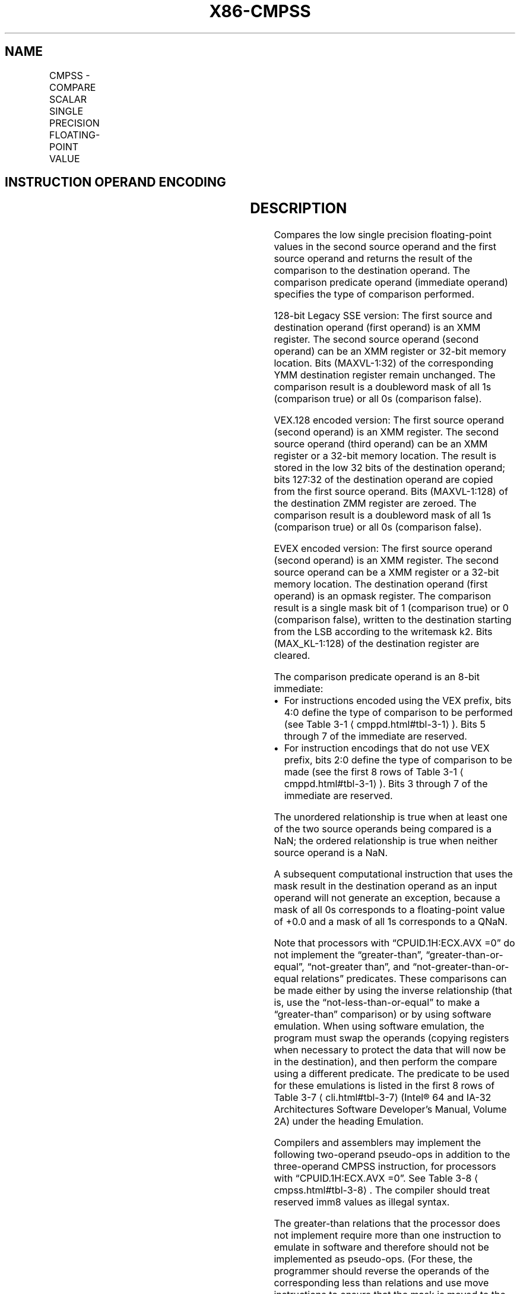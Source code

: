 '\" t
.nh
.TH "X86-CMPSS" "7" "December 2023" "Intel" "Intel x86-64 ISA Manual"
.SH NAME
CMPSS - COMPARE SCALAR SINGLE PRECISION FLOATING-POINT VALUE
.TS
allbox;
l l l l l 
l l l l l .
\fBOpcode/Instruction\fP	\fBOp / En\fP	\fB64/32 bit Mode Support\fP	\fBCPUID Feature Flag\fP	\fBDescription\fP
T{
F3 0F C2 /r ib CMPSS xmm1, xmm2/m32, imm8
T}	A	V/V	SSE	T{
Compare low single precision floating-point value in xmm2/m32 and xmm1 using bits 2:0 of imm8 as comparison predicate.
T}
T{
VEX.LIG.F3.0F.WIG C2 /r ib VCMPSS xmm1, xmm2, xmm3/m32, imm8
T}	B	V/V	AVX	T{
Compare low single precision floating-point value in xmm3/m32 and xmm2 using bits 4:0 of imm8 as comparison predicate.
T}
T{
EVEX.LLIG.F3.0F.W0 C2 /r ib VCMPSS k1 {k2}, xmm2, xmm3/m32{sae}, imm8
T}	C	V/V	AVX512F	T{
Compare low single precision floating-point value in xmm3/m32 and xmm2 using bits 4:0 of imm8 as comparison predicate with writemask k2 and leave the result in mask register k1.
T}
.TE

.SH INSTRUCTION OPERAND ENCODING
.TS
allbox;
l l l l l l 
l l l l l l .
\fBOp/En\fP	\fBTuple Type\fP	\fBOperand 1\fP	\fBOperand 2\fP	\fBOperand 3\fP	\fBOperand 4\fP
A	N/A	ModRM:reg (r, w)	ModRM:r/m (r)	imm8	N/A
B	N/A	ModRM:reg (w)	VEX.vvvv (r)	ModRM:r/m (r)	imm8
C	Tuple1 Scalar	ModRM:reg (w)	EVEX.vvvv (r)	ModRM:r/m (r)	imm8
.TE

.SH DESCRIPTION
Compares the low single precision floating-point values in the second
source operand and the first source operand and returns the result of
the comparison to the destination operand. The comparison predicate
operand (immediate operand) specifies the type of comparison performed.

.PP
128-bit Legacy SSE version: The first source and destination operand
(first operand) is an XMM register. The second source operand (second
operand) can be an XMM register or 32-bit memory location. Bits
(MAXVL-1:32) of the corresponding YMM destination register remain
unchanged. The comparison result is a doubleword mask of all 1s
(comparison true) or all 0s (comparison false).

.PP
VEX.128 encoded version: The first source operand (second operand) is an
XMM register. The second source operand (third operand) can be an XMM
register or a 32-bit memory location. The result is stored in the low 32
bits of the destination operand; bits 127:32 of the destination operand
are copied from the first source operand. Bits (MAXVL-1:128) of the
destination ZMM register are zeroed. The comparison result is a
doubleword mask of all 1s (comparison true) or all 0s (comparison
false).

.PP
EVEX encoded version: The first source operand (second operand) is an
XMM register. The second source operand can be a XMM register or a
32-bit memory location. The destination operand (first operand) is an
opmask register. The comparison result is a single mask bit of 1
(comparison true) or 0 (comparison false), written to the destination
starting from the LSB according to the writemask k2. Bits
(MAX_KL-1:128) of the destination register are cleared.

.PP
The comparison predicate operand is an 8-bit immediate:
.IP \(bu 2
For instructions encoded using the VEX prefix, bits 4:0 define the
type of comparison to be performed (see Table
3-1
\[la]cmppd.html#tbl\-3\-1\[ra]). Bits 5 through 7 of the immediate are
reserved.
.IP \(bu 2
For instruction encodings that do not use VEX prefix, bits 2:0
define the type of comparison to be made (see the first 8 rows of
Table 3-1
\[la]cmppd.html#tbl\-3\-1\[ra]). Bits 3 through 7 of the immediate
are reserved.

.PP
The unordered relationship is true when at least one of the two source
operands being compared is a NaN; the ordered relationship is true when
neither source operand is a NaN.

.PP
A subsequent computational instruction that uses the mask result in the
destination operand as an input operand will not generate an exception,
because a mask of all 0s corresponds to a floating-point value of +0.0
and a mask of all 1s corresponds to a QNaN.

.PP
Note that processors with “CPUID.1H:ECX.AVX =0” do not implement the
“greater-than”, “greater-than-or-equal”, “not-greater than”, and
“not-greater-than-or-equal relations” predicates. These comparisons can
be made either by using the inverse relationship (that is, use the
“not-less-than-or-equal” to make a “greater-than” comparison) or by
using software emulation. When using software emulation, the program
must swap the operands (copying registers when necessary to protect the
data that will now be in the destination), and then perform the compare
using a different predicate. The predicate to be used for these
emulations is listed in the first 8 rows of Table
3-7
\[la]cli.html#tbl\-3\-7\[ra] (Intel® 64 and IA-32 Architectures
Software Developer’s Manual, Volume 2A) under the heading Emulation.

.PP
Compilers and assemblers may implement the following two-operand
pseudo-ops in addition to the three-operand CMPSS instruction, for
processors with “CPUID.1H:ECX.AVX =0”. See Table
3-8
\[la]cmpss.html#tbl\-3\-8\[ra]\&. The compiler should treat reserved imm8 values
as illegal syntax.

.PP
The greater-than relations that the processor does not implement require
more than one instruction to emulate in software and therefore should
not be implemented as pseudo-ops. (For these, the programmer should
reverse the operands of the corresponding less than relations and use
move instructions to ensure that the mask is moved to the correct
destination register and that the source operand is left intact.)

.PP
Processors with “CPUID.1H:ECX.AVX =1” implement the full complement of
32 predicates shown in Table 3-7
\[la]cli.html#tbl\-3\-7\[ra], software emulation
is no longer needed. Compilers and assemblers may implement the
following three-operand pseudo-ops in addition to the four-operand
VCMPSS instruction. See Table 3-9
\[la]cmpss.html#tbl\-3\-9\[ra], where the
notations of reg1 reg2, and reg3 represent either XMM registers or YMM
registers. The compiler should treat reserved imm8 values as illegal
syntax. Alternately, intrinsics can map the pseudo-ops to pre-defined
constants to support a simpler intrinsic interface. Compilers and
assemblers may implement three-operand pseudo-ops for EVEX encoded
VCMPSS instructions in a similar fashion by extending the syntax listed
in Table 3-9
\[la]cmpss.html#tbl\-3\-9\[ra]\&.

.PP
Software should ensure VCMPSS is encoded with VEX.L=0. Encoding VCMPSS
with VEX.L=1 may encounter unpredictable behavior across different
processor generations.

.SH OPERATION
.EX
CASE (COMPARISON PREDICATE) OF
    0: OP3 := EQ_OQ; OP5 := EQ_OQ;
    1: OP3 := LT_OS; OP5 := LT_OS;
    2: OP3 := LE_OS; OP5 := LE_OS;
    3: OP3 := UNORD_Q; OP5 := UNORD_Q;
    4: OP3 := NEQ_UQ; OP5 := NEQ_UQ;
    5: OP3 := NLT_US; OP5 := NLT_US;
    6: OP3 := NLE_US; OP5 := NLE_US;
    7: OP3 := ORD_Q; OP5 := ORD_Q;
    8: OP5 := EQ_UQ;
    9: OP5 := NGE_US;
    10: OP5 := NGT_US;
    11: OP5 := FALSE_OQ;
    12: OP5 := NEQ_OQ;
    13: OP5 := GE_OS;
    14: OP5 := GT_OS;
    15: OP5 := TRUE_UQ;
    16: OP5 := EQ_OS;
    17: OP5 := LT_OQ;
    18: OP5 := LE_OQ;
    19: OP5 := UNORD_S;
    20: OP5 := NEQ_US;
    21: OP5 := NLT_UQ;
    22: OP5 := NLE_UQ;
    23: OP5 := ORD_S;
    24: OP5 := EQ_US;
    25: OP5 := NGE_UQ;
    26: OP5 := NGT_UQ;
    27: OP5 := FALSE_OS;
    28: OP5 := NEQ_OS;
    29: OP5 := GE_OQ;
    30: OP5 := GT_OQ;
    31: OP5 := TRUE_US;
    DEFAULT: Reserved
ESAC;
.EE

.SS VCMPSS (EVEX ENCODED VERSION)
.EX
CMP0 := SRC1[31:0] OP5 SRC2[31:0];
IF k2[0] or *no writemask*
    THEN IF CMP0 = TRUE
        THEN DEST[0] := 1;
        ELSE DEST[0] := 0; FI;
    ELSE DEST[0] := 0
            ; zeroing-masking only
FI;
DEST[MAX_KL-1:1] := 0
.EE

.SS CMPSS (128-BIT LEGACY SSE VERSION)  href="cmpss.html#cmpss--128-bit-legacy-sse-version-"
class="anchor">¶

.EX
CMP0 := DEST[31:0] OP3 SRC[31:0];
IF CMP0 = TRUE
THEN DEST[31:0] := FFFFFFFFH;
ELSE DEST[31:0] := 00000000H; FI;
DEST[MAXVL-1:32] (Unmodified)
.EE

.SS VCMPSS (VEX.128 ENCODED VERSION)  href="cmpss.html#vcmpss--vex-128-encoded-version-"
class="anchor">¶

.EX
CMP0 := SRC1[31:0] OP5 SRC2[31:0];
IF CMP0 = TRUE
THEN DEST[31:0] := FFFFFFFFH;
ELSE DEST[31:0] := 00000000H; FI;
DEST[127:32] := SRC1[127:32]
DEST[MAXVL-1:128] := 0
.EE

.SH INTEL C/C++ COMPILER INTRINSIC EQUIVALENT  href="cmpss.html#intel-c-c++-compiler-intrinsic-equivalent"
class="anchor">¶

.EX
VCMPSS __mmask8 _mm_cmp_ss_mask( __m128 a, __m128 b, int imm);

VCMPSS __mmask8 _mm_cmp_round_ss_mask( __m128 a, __m128 b, int imm, int sae);

VCMPSS __mmask8 _mm_mask_cmp_ss_mask( __mmask8 k1, __m128 a, __m128 b, int imm);

VCMPSS __mmask8 _mm_mask_cmp_round_ss_mask( __mmask8 k1, __m128 a, __m128 b, int imm, int sae);

(V)CMPSS __m128 _mm_cmp_ss(__m128 a, __m128 b, const int imm)
.EE

.SH SIMD FLOATING-POINT EXCEPTIONS
Invalid if SNaN operand, Invalid if QNaN and predicate as listed in
Table 3-1
\[la]cmppd.html#tbl\-3\-1\[ra], Denormal.

.SH OTHER EXCEPTIONS
VEX-encoded instructions, see Table
2-20, “Type 3 Class Exception Conditions.”

.PP
EVEX-encoded instructions, see Table
2-47, “Type E3 Class Exception Conditions.”

.SH COLOPHON
This UNOFFICIAL, mechanically-separated, non-verified reference is
provided for convenience, but it may be
incomplete or
broken in various obvious or non-obvious ways.
Refer to Intel® 64 and IA-32 Architectures Software Developer’s
Manual
\[la]https://software.intel.com/en\-us/download/intel\-64\-and\-ia\-32\-architectures\-sdm\-combined\-volumes\-1\-2a\-2b\-2c\-2d\-3a\-3b\-3c\-3d\-and\-4\[ra]
for anything serious.

.br
This page is generated by scripts; therefore may contain visual or semantical bugs. Please report them (or better, fix them) on https://github.com/MrQubo/x86-manpages.
